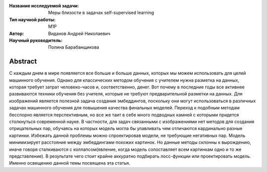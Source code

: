 |test| |codecov| |docs|

.. |test| image:: https://github.com/intsystems/ProjectTemplate/workflows/test/badge.svg
    :target: https://github.com/intsystems/ProjectTemplate/tree/master
    :alt: Test status
    
.. |codecov| image:: https://img.shields.io/codecov/c/github/intsystems/ProjectTemplate/master
    :target: https://app.codecov.io/gh/intsystems/ProjectTemplate
    :alt: Test coverage
    
.. |docs| image:: https://github.com/intsystems/ProjectTemplate/workflows/docs/badge.svg
    :target: https://intsystems.github.io/ProjectTemplate/
    :alt: Docs status


.. class:: center

    :Название исследуемой задачи: Меры близости в задачах self-supervised learning
    :Тип научной работы: M1P
    :Автор: Виданов Андрей Николаевич
    :Научный руководитель: Полина Барабанщикова

Abstract
========

С каждым днем в мире появляется все больше и больше данных, которых мы можем использовать для целей машинного обучения. Однако для классических методом обучения с учителем нужна разметка на данных, которая требует затрат человеко-часов и, соответственно, денег. Вот почему в последние годы все активнее развиваются техники обучения без учителя, которые не требуют предварительной разметки на данных. Для изображений является полезной задача создания эмбеддингов, поскольку они могут использоваться в различных задачах машинного обучения для повышения качества финальных моделей. Переход к подобным методам бесспорно является перспективным, но все же таит в себе много подводных камней с которыми придется столкнуться современной науке. В частности, для задач связанными с изображениями нет методов для создания отрицательных пар, обучаясь на которых модель могла бы улавливать чем отличаются кардинально разные картинки. Избежать данной проблемы можно спроектировав модели, не требующие негативных пар. Модель минимизирует расстояние между эмбеддингами похожих картинок. Но данные методы склонны к вырождению, иначе говоря сталкиваются с коллапсом(явление, когда модель сопоставляет всем картинкам одно и то же представление). В результате чего стоит крайне аккуратно подбирать лосс-функции или проектировать модель. Именно освещению данной темы посвящена эта статья. 



